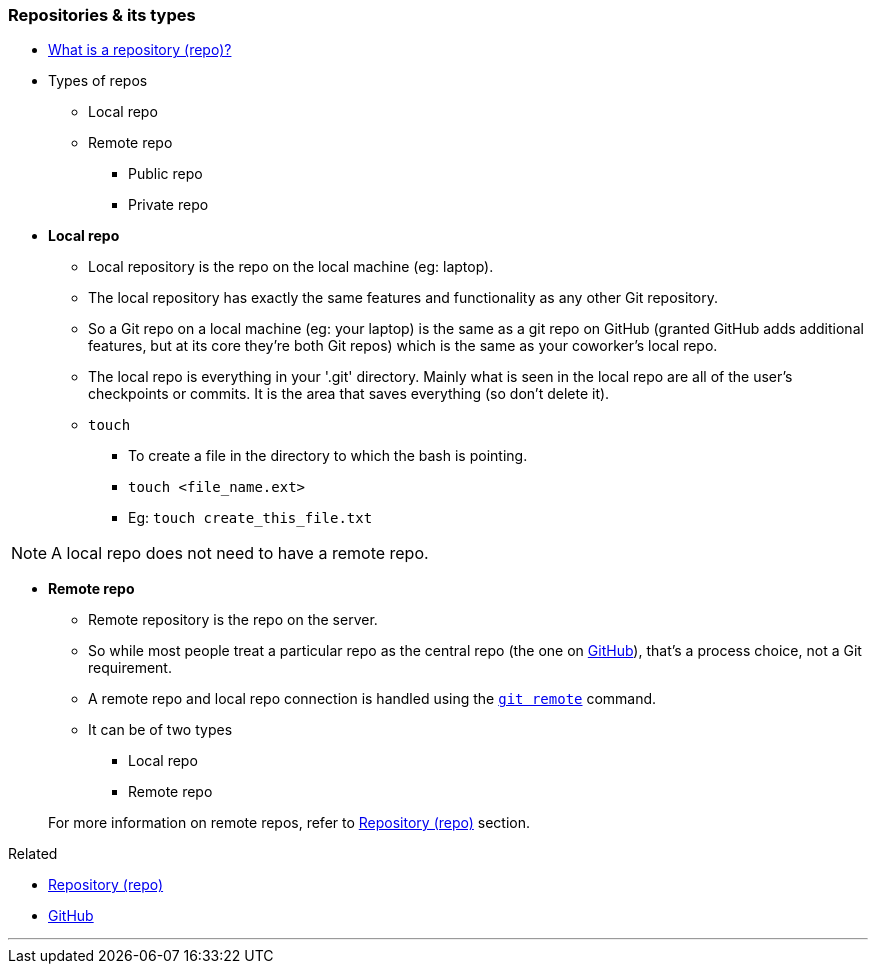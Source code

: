 === Repositories & its types

* link:#_repository[What is a repository (repo)?]

* Types of repos
    ** Local repo
    ** Remote repo
        *** Public repo
        *** Private repo

* *Local repo*
    ** Local repository is the repo on the local machine (eg: laptop).
    ** The local repository has exactly the same features and functionality as any other Git repository. 
    ** So a Git repo on a local machine (eg: your laptop) is the same as a git repo on GitHub (granted GitHub adds additional features, but at its core they're both Git repos) which is the same as your coworker's local repo.
    ** The local repo is everything in your '.git' directory. Mainly what is seen in the local repo are all of the user's checkpoints or commits. It is the area that saves everything (so don’t delete it).
    ** `touch`
        *** To create a file in the directory to which the bash is pointing.
        *** `touch <file_name.ext>`
        *** Eg: `touch create_this_file.txt`

NOTE: A local repo does not need to have a remote repo.

* *Remote repo*
    ** Remote repository is the repo on the server.
    ** So while most people treat a particular repo as the central repo (the one on link:#_what_is_github[GitHub]), that's a process choice, not a Git requirement.
    ** A remote repo and local repo connection is handled using the link:#_git_remote[`git remote`] command.
    ** It can be of two types
        *** Local repo
        *** Remote repo

+
For more information on remote repos, refer to link:#_github_repositories[Repository (repo)] section.

.Related
****
* link:#_repository[Repository (repo)]
* link:#_what_is_github[GitHub]
****
        
'''
